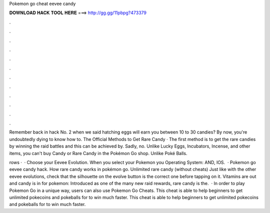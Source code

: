 Pokemon go cheat eevee candy



𝐃𝐎𝐖𝐍𝐋𝐎𝐀𝐃 𝐇𝐀𝐂𝐊 𝐓𝐎𝐎𝐋 𝐇𝐄𝐑𝐄 ===> http://gg.gg/11pbpg?473379



.



.



.



.



.



.



.



.



.



.



.



.

Remember back in hack No. 2 when we said hatching eggs will earn you between 10 to 30 candies? By now, you're undoubtedly dying to know how to. The Official Methods to Get Rare Candy · The first method is to get the rare candies by winning the raid battles and this can be achieved by. Sadly, no. Unlike Lucky Eggs, Incubators, Incense, and other items, you can't buy Candy or Rare Candy in the Pokémon Go shop. Unlike Poké Balls.

rows ·  · Choose your Eevee Evolution. When you select your Pokemon you Operating System: AND, IOS.  · Pokemon go eevee candy hack. How rare candy works in pokémon go. Unlimited rare candy (without cheats) Just like with the other eevee evolutions, check that the silhouette on the evolve button is the correct one before tapping on it. Vitamins are out and candy is in for pokemon: Introduced as one of the many new raid rewards, rare candy is the.  · In order to play Pokemon Go in a unique way, users can also use Pokemon Go Cheats. This cheat is able to help beginners to get unlimited pokecoins and pokeballs for to win much faster. This cheat is able to help beginners to get unlimited pokecoins and pokeballs for to win much faster.
